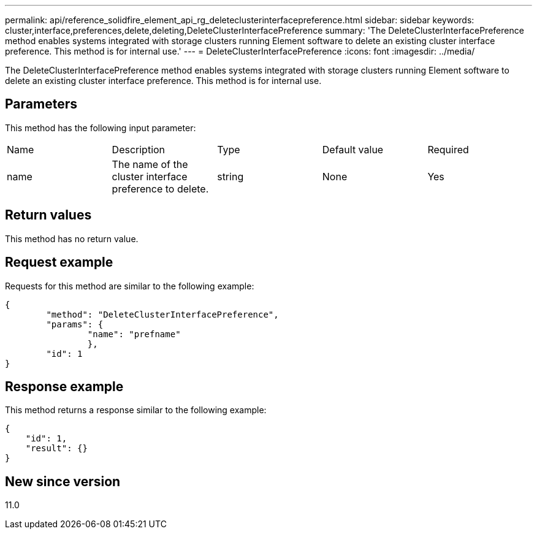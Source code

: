 ---
permalink: api/reference_solidfire_element_api_rg_deleteclusterinterfacepreference.html
sidebar: sidebar
keywords: cluster,interface,preferences,delete,deleting,DeleteClusterInterfacePreference
summary: 'The DeleteClusterInterfacePreference method enables systems integrated with storage clusters running Element software to delete an existing cluster interface preference. This method is for internal use.'
---
= DeleteClusterInterfacePreference
:icons: font
:imagesdir: ../media/

[.lead]
The DeleteClusterInterfacePreference method enables systems integrated with storage clusters running Element software to delete an existing cluster interface preference. This method is for internal use.

== Parameters

This method has the following input parameter:

|===
| Name| Description| Type| Default value| Required
a|
name
a|
The name of the cluster interface preference to delete.
a|
string
a|
None
a|
Yes
|===

== Return values

This method has no return value.

== Request example

Requests for this method are similar to the following example:

----
{
	"method": "DeleteClusterInterfacePreference",
	"params": {
		"name": "prefname"
		},
	"id": 1
}
----

== Response example

This method returns a response similar to the following example:

----
{
    "id": 1,
    "result": {}
}
----

== New since version

11.0
